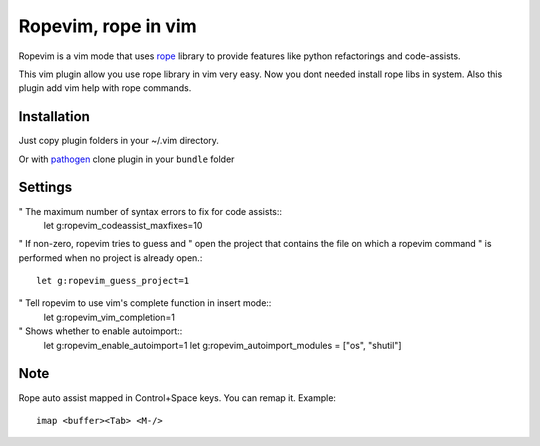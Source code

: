 Ropevim, rope in vim
======================

Ropevim is a vim mode that uses rope_ library to provide features like
python refactorings and code-assists.

This vim plugin allow you use rope library in vim very easy.
Now you dont needed install rope libs in system.
Also this plugin add vim help with rope commands.


Installation
------------

Just copy plugin folders in your ~/.vim directory.

Or with pathogen_ clone plugin in your ``bundle`` folder


Settings
--------
" The maximum number of syntax errors to fix for code assists::
    let g:ropevim_codeassist_maxfixes=10

" If non-zero, ropevim tries to guess and
" open the project that contains the file on which a ropevim command
" is performed when no project is already open.::
    let g:ropevim_guess_project=1

" Tell ropevim to use vim's complete function in insert mode::
    let g:ropevim_vim_completion=1

" Shows whether to enable autoimport:: 
    let g:ropevim_enable_autoimport=1
    let g:ropevim_autoimport_modules = ["os", "shutil"]


Note
-----

Rope auto assist mapped in Control+Space keys. You can remap it. Example: ::

    imap <buffer><Tab> <M-/>


.. _rope: http://rope.sourceforge.net/
.. _pathogen: https://github.com/tpope/vim-pathogen
